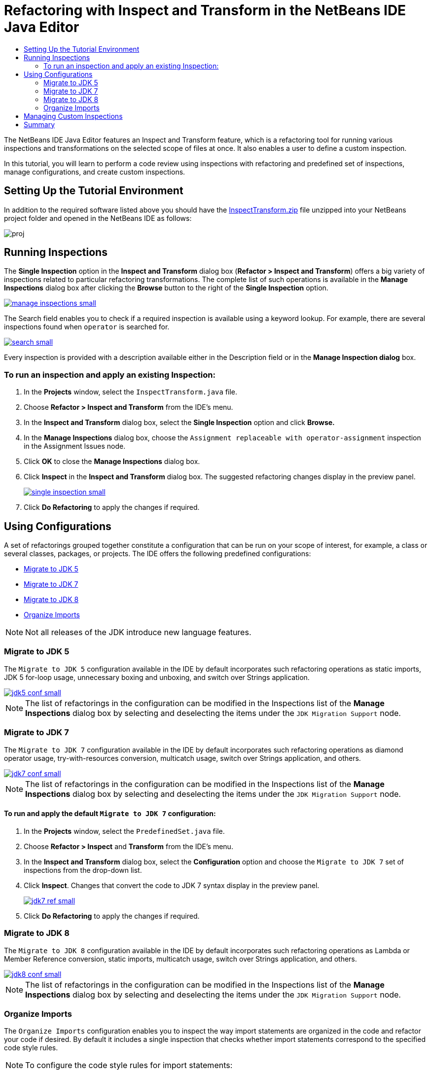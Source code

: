 // 
//     Licensed to the Apache Software Foundation (ASF) under one
//     or more contributor license agreements.  See the NOTICE file
//     distributed with this work for additional information
//     regarding copyright ownership.  The ASF licenses this file
//     to you under the Apache License, Version 2.0 (the
//     "License"); you may not use this file except in compliance
//     with the License.  You may obtain a copy of the License at
// 
//       http://www.apache.org/licenses/LICENSE-2.0
// 
//     Unless required by applicable law or agreed to in writing,
//     software distributed under the License is distributed on an
//     "AS IS" BASIS, WITHOUT WARRANTIES OR CONDITIONS OF ANY
//     KIND, either express or implied.  See the License for the
//     specific language governing permissions and limitations
//     under the License.
//

= Refactoring with Inspect and Transform in the NetBeans IDE Java Editor
:jbake-type: tutorial
:jbake-tags: tutorials 
:markup-in-source: verbatim,quotes,macros
:jbake-status: published
:syntax: true
:icons: font
:source-highlighter: pygments
:toc: left
:toc-title:
:description: Refactoring with Inspect and Transform in the NetBeans IDE Java Editor - Apache NetBeans
:keywords: Apache NetBeans, Tutorials, Refactoring with Inspect and Transform in the NetBeans IDE Java Editor
:experimental:

The NetBeans IDE Java Editor features an Inspect and Transform feature, which is a refactoring tool for running various inspections and transformations on the selected scope of files at once. It also enables a user to define a custom inspection.

In this tutorial, you will learn to perform a code review using inspections with refactoring and predefined set of inspections, manage configurations, and create custom inspections.

== Setting Up the Tutorial Environment

In addition to the required software listed above you should have the link:https://netbeans.org/projects/samples/downloads/download/Samples/Java/inspecttransform.zip[+InspectTransform.zip+] file unzipped into your NetBeans project folder and opened in the NetBeans IDE as follows:

image::images/proj.png[]


== Running Inspections

The *Single Inspection* option in the *Inspect and Transform* dialog box (*Refactor > Inspect and Transform*) offers a big variety of inspections related to particular refactoring transformations. The complete list of such operations is available in the *Manage Inspections* dialog box after clicking the *Browse* button to the right of the *Single Inspection* option.

[.feature]
--

image::images/manage-inspections-small.png[role="left", link="images/manage-inspections.png"]

--

The Search field enables you to check if a required inspection is available using a keyword lookup. For example, there are several inspections found when  ``operator``  is searched for.

[.feature]
--

image::images/search-small.png[role="left", link="images/search.png"]

--

Every inspection is provided with a description available either in the Description field or in the *Manage Inspection dialog* box.

=== To run an inspection and apply an existing Inspection:

. In the *Projects* window, select the  `InspectTransform.java`  file.
. Choose *Refactor > Inspect and Transform* from the IDE's menu.
. In the *Inspect and Transform* dialog box, select the *Single Inspection* option and click *Browse.*
. In the *Manage Inspections* dialog box, choose the  `Assignment replaceable with operator-assignment`  inspection in the Assignment Issues node.
. Click *OK* to close the *Manage Inspections* dialog box.
. Click *Inspect* in the *Inspect and Transform* dialog box.
The suggested refactoring changes display in the preview panel.
+
[.feature]
--

image::images/single-inspection-small.png[role="left", link="images/single-inspection.png"]

--
+
. Click *Do Refactoring* to apply the changes if required.

== Using Configurations

A set of refactorings grouped together constitute a configuration that can be run on your scope of interest, for example, a class or several classes, packages, or projects. The IDE offers the following predefined configurations:

* <<migrate5,Migrate to JDK 5>>
* <<convert,Migrate to JDK 7>>
* <<migrate8,Migrate to JDK 8>>
* <<organize,Organize Imports>>

NOTE: Not all releases of the JDK introduce new language features. 

=== Migrate to JDK 5

The  ``Migrate to JDK 5``  configuration available in the IDE by default incorporates such refactoring operations as static imports, JDK 5 for-loop usage, unnecessary boxing and unboxing, and switch over Strings application.

[.feature]
--

image::images/jdk5-conf-small.png[role="left", link="images/jdk5-conf.png"]

--

NOTE: The list of refactorings in the configuration can be modified in the Inspections list of the *Manage Inspections* dialog box by selecting and deselecting the items under the  `JDK Migration Support`  node.

=== Migrate to JDK 7

The  ``Migrate to JDK 7``  configuration available in the IDE by default incorporates such refactoring operations as diamond operator usage, try-with-resources conversion, multicatch usage, switch over Strings application, and others.

[.feature]
--

image::images/jdk7-conf-small.png[role="left", link="images/jdk7-conf.png"]

--

NOTE: The list of refactorings in the configuration can be modified in the Inspections list of the *Manage Inspections* dialog box by selecting and deselecting the items under the  `JDK Migration Support`  node.

==== To run and apply the default  ``Migrate to JDK 7``  configuration:

. In the *Projects* window, select the  `PredefinedSet.java` file.
. Choose *Refactor > Inspect* and *Transform* from the IDE's menu.
. In the *Inspect and Transform* dialog box, select the *Configuration* option and choose the  `Migrate to JDK 7`  set of inspections from the drop-down list.
. Click *Inspect*.
Changes that convert the code to JDK 7 syntax display in the preview panel.
+
[.feature]
--

image::images/jdk7-ref-small.png[role="left", link="images/jdk7-ref.png"]

--
+
. Click *Do Refactoring* to apply the changes if required.

=== Migrate to JDK 8

The  ``Migrate to JDK 8``  configuration available in the IDE by default incorporates such refactoring operations as Lambda or Member Reference conversion, static imports, multicatch usage, switch over Strings application, and others.

[.feature]
--

image::images/jdk8-conf-small.png[role="left", link="images/jdk8-conf.png"]

--

NOTE: The list of refactorings in the configuration can be modified in the Inspections list of the *Manage Inspections* dialog box by selecting and deselecting the items under the  `JDK Migration Support`  node.

=== Organize Imports

The  ``Organize Imports``  configuration enables you to inspect the way import statements are organized in the code and refactor your code if desired. By default it includes a single inspection that checks whether import statements correspond to the specified code style rules.

NOTE: To configure the code style rules for import statements:

. Choose *Tools > Options > Editor > Formatting* in the main IDE toolbar.
. Select *Java* in the Language drop-down list.
. Select *Imports* in the *Category* drop-down list.
. Specify the available options as required.
+
[.feature]
--

image::images/org-imports-small.png[role="left", link="images/org-imports.png"]

--
+
. Click *OK* to save your edits.

==== To run and apply the default  ``Organize Imports `` configuration:

. In the *Projects* window, select the  `Imports.java`  file.
. Choose *Refactor > Inspect and Transform* from the IDE's menu.
. In the *Inspect and Transform* dialog box, select the Configuration option and choose the  `Organize Imports`  item.
. Click *Inspect*.
The preview panel displays one occurrence proposed for the Import section of the  `Imports.java`  file to make it aligned with the specified code style rules.
+
[.feature]
--

image::images/imports-ref-small.png[role="left", link="images/imports-ref.png"]

--
+
. Click *Do Refactoring* to apply the changes if necessary.

== Managing Custom Inspections

A custom inspection can be created to instruct the IDE what code structures are to be found and how to transform them.

NOTE: To avoid adding a duplicate inspection to the IDE, choose *Refactor > Inspect and Transform* from the main menu, click either *Manage* or *Browse*, and, in the *Manage Inspections* dialog box, use the *Search* field to look for the required inspection prior to creating a new inspection.

*To create a custom inspection:*

. Choose *Refactor > Inspect* and *Transform* from the IDE's menu.
. In the *Inspect and Transform* dialog box, click either *Manage* or *Browse*.
. In the *Manage Inspections* dialog box, click *New*.
A  `Custom > Inspection`  node is created in the Inspections list.
+
[.feature]
--

image::images/custom-hint-small.png[role="left", link="images/custom-hint.png"]

--
+
. (Optional) Right-click  ``Inspection`` , choose Rename from the popup menu, specify the name required for your custom inspection (for example,  ``MyCustomInspection`` ), and press Enter.
. Click Edit Script. The Script text area displays.
+
[.feature]
--

image::images/script-small.png[role="left", link="images/script.png"]

--
+
. Type the inspection description and code in the Script text area or click Open in Editor and specify the same in the  ``MyCustomInspection.hint``  file.
+
[.feature]
--

image::images/hint-file-small.png[role="left", link="images/hint-file.png"]

--
+
. Click *Save* below the Script text area or press kbd:[Ctrl] + kbd:[S] in the Editor to save your edits.
. Click *OK* to close the *Manage Inspections* dialog box or close the  ``MyCustomInspection.hint``  file in the Editor.
Your custom inspection is done and ready to be applied.

*To run the custom inspection you created:*

1. Choose *Refactor > Inspect and Transform* from the IDE's menu.
2. In the Inspect list of the *Inspect and Transform* dialog box, specify a file, package, or project(s) to be inspected. Alternatively, click the button to the right to open the *Custom Scope* dialog box and specify the custom code to be inspected.
3. Select the *Single Inspection* option and choose the  `MyCustomInspection`  inspection.
+
[.feature]
--

image::images/mycustomhint-small.png[role="left", link="images/mycustomhint.png"]

--
+


. Click *Inspect*.
The suggested refactoring changes display in the preview panel.


. Click *Do Refactoring* to apply the changes if required.

== Summary

This tutorial covers most frequent usages of the Inspect and Transform feature. Please note that with the Inspect and Transform functionality you can also perform custom refactoring at project scope, or apply particular refactoring configurations to several projects open in the IDE, etc.
